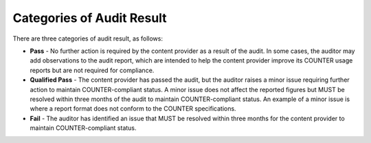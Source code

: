 .. The COUNTER Code of Practice Release 5 © 2017-2023 by COUNTER
   is licensed under CC BY-SA 4.0. To view a copy of this license,
   visit https://creativecommons.org/licenses/by-sa/4.0/

.. _audit-result:

Categories of Audit Result
--------------------------

There are three categories of audit result, as follows:

* **Pass** - No further action is required by the content provider as a result of the audit. In some cases, the auditor may add observations to the audit report, which are intended to help the content provider improve its COUNTER usage reports but are not required for compliance.
* **Qualified Pass** - The content provider has passed the audit, but the auditor raises a minor issue requiring further action to maintain COUNTER-compliant status. A minor issue does not affect the reported figures but MUST be resolved within three months of the audit to maintain COUNTER-compliant status. An example of a minor issue is where a report format does not conform to the COUNTER specifications.
* **Fail** - The auditor has identified an issue that MUST be resolved within three months for the content provider to maintain COUNTER-compliant status.
